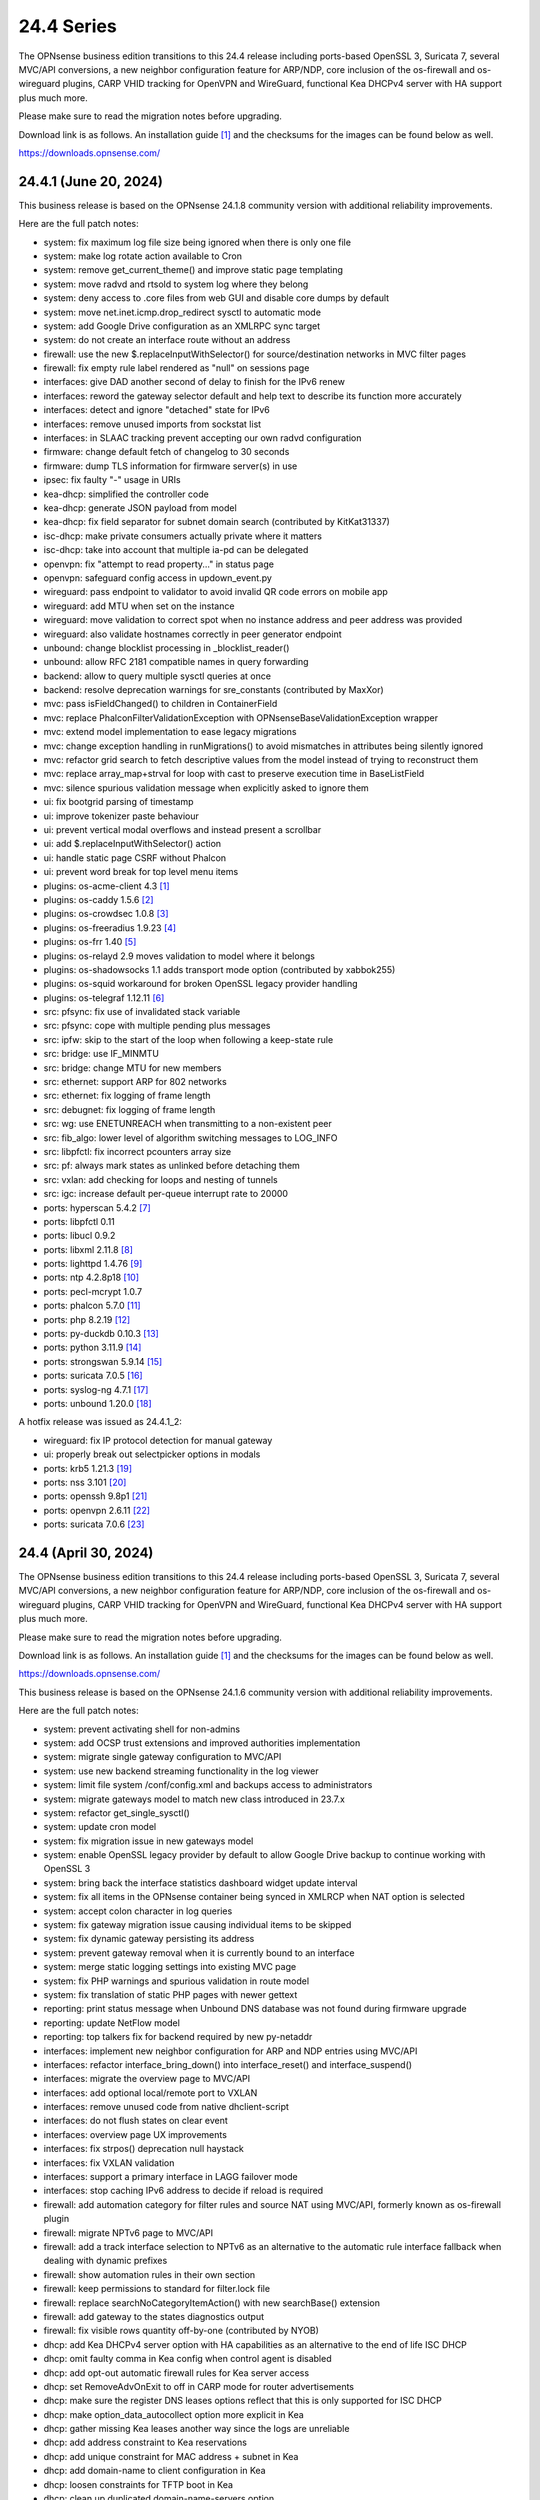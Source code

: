 ===========================================================================================
24.4  Series
===========================================================================================


The OPNsense business edition transitions to this 24.4 release including
ports-based OpenSSL 3, Suricata 7, several MVC/API conversions, a new neighbor
configuration feature for ARP/NDP, core inclusion of the os-firewall and
os-wireguard plugins, CARP VHID tracking for OpenVPN and WireGuard, functional
Kea DHCPv4 server with HA support plus much more.

Please make sure to read the migration notes before upgrading.

Download link is as follows.  An installation guide `[1] <https://docs.opnsense.org/manual/install.html>`__  and the checksums for
the images can be found below as well.

https://downloads.opnsense.com/


--------------------------------------------------------------------------
24.4.1 (June 20, 2024)
--------------------------------------------------------------------------

This business release is based on the OPNsense 24.1.8 community version
with additional reliability improvements.

Here are the full patch notes:

* system: fix maximum log file size being ignored when there is only one file
* system: make log rotate action available to Cron
* system: remove get_current_theme() and improve static page templating
* system: move radvd and rtsold to system log where they belong
* system: deny access to .core files from web GUI and disable core dumps by default
* system: move net.inet.icmp.drop_redirect sysctl to automatic mode
* system: add Google Drive configuration as an XMLRPC sync target
* system: do not create an interface route without an address
* firewall: use the new $.replaceInputWithSelector() for source/destination networks in MVC filter pages
* firewall: fix empty rule label rendered as "null" on sessions page
* interfaces: give DAD another second of delay to finish for the IPv6 renew
* interfaces: reword the gateway selector default and help text to describe its function more accurately
* interfaces: detect and ignore "detached" state for IPv6
* interfaces: remove unused imports from sockstat list
* interfaces: in SLAAC tracking prevent accepting our own radvd configuration
* firmware: change default fetch of changelog to 30 seconds
* firmware: dump TLS information for firmware server(s) in use
* ipsec: fix faulty "-" usage in URIs
* kea-dhcp: simplified the controller code
* kea-dhcp: generate JSON payload from model
* kea-dhcp: fix field separator for subnet domain search (contributed by KitKat31337)
* isc-dhcp: make private consumers actually private where it matters
* isc-dhcp: take into account that multiple ia-pd can be delegated
* openvpn: fix "attempt to read property..." in status page
* openvpn: safeguard config access in updown_event.py
* wireguard: pass endpoint to validator to avoid invalid QR code errors on mobile app
* wireguard: add MTU when set on the instance
* wireguard: move validation to correct spot when no instance address and peer address was provided
* wireguard: also validate hostnames correctly in peer generator endpoint
* unbound: change blocklist processing in _blocklist_reader()
* unbound: allow RFC 2181 compatible names in query forwarding
* backend: allow to query multiple sysctl queries at once
* backend: resolve deprecation warnings for sre_constants (contributed by MaxXor)
* mvc: pass isFieldChanged() to children in ContainerField
* mvc: replace \Phalcon\Filter\Validation\Exception with \OPNsense\Base\ValidationException wrapper
* mvc: extend model implementation to ease legacy migrations
* mvc: change exception handling in runMigrations() to avoid mismatches in attributes being silently ignored
* mvc: refactor grid search to fetch descriptive values from the model instead of trying to reconstruct them
* mvc: replace array_map+strval for loop with cast to preserve execution time in BaseListField
* mvc: silence spurious validation message when explicitly asked to ignore them
* ui: fix bootgrid parsing of timestamp
* ui: improve tokenizer paste behaviour
* ui: prevent vertical modal overflows and instead present a scrollbar
* ui: add $.replaceInputWithSelector() action
* ui: handle static page CSRF without Phalcon
* ui: prevent word break for top level menu items
* plugins: os-acme-client 4.3 `[1] <https://github.com/opnsense/plugins/blob/stable/24.1/security/acme-client/pkg-descr>`__ 
* plugins: os-caddy 1.5.6 `[2] <https://github.com/opnsense/plugins/blob/stable/24.1/www/caddy/pkg-descr>`__ 
* plugins: os-crowdsec 1.0.8 `[3] <https://github.com/opnsense/plugins/blob/stable/24.1/security/crowdsec/pkg-descr>`__ 
* plugins: os-freeradius 1.9.23 `[4] <https://github.com/opnsense/plugins/blob/stable/24.1/net/freeradius/pkg-descr>`__ 
* plugins: os-frr 1.40 `[5] <https://github.com/opnsense/plugins/blob/stable/24.1/net/frr/pkg-descr>`__ 
* plugins: os-relayd 2.9 moves validation to model where it belongs
* plugins: os-shadowsocks 1.1 adds transport mode option (contributed by xabbok255)
* plugins: os-squid workaround for broken OpenSSL legacy provider handling
* plugins: os-telegraf 1.12.11 `[6] <https://github.com/opnsense/plugins/blob/stable/24.1/net-mgmt/telegraf/pkg-descr>`__ 
* src: pfsync: fix use of invalidated stack variable
* src: pfsync: cope with multiple pending plus messages
* src: ipfw: skip to the start of the loop when following a keep-state rule
* src: bridge: use IF_MINMTU
* src: bridge: change MTU for new members
* src: ethernet: support ARP for 802 networks
* src: ethernet: fix logging of frame length
* src: debugnet: fix logging of frame length
* src: wg: use ENETUNREACH when transmitting to a non-existent peer
* src: fib_algo: lower level of algorithm switching messages to LOG_INFO
* src: libpfctl: fix incorrect pcounters array size
* src: pf: always mark states as unlinked before detaching them
* src: vxlan: add checking for loops and nesting of tunnels
* src: igc: increase default per-queue interrupt rate to 20000
* ports: hyperscan 5.4.2 `[7] <https://github.com/intel/hyperscan/releases/tag/v5.4.2>`__ 
* ports: libpfctl 0.11
* ports: libucl 0.9.2
* ports: libxml 2.11.8 `[8] <https://gitlab.gnome.org/GNOME/libxml2/-/blob/master/NEWS>`__ 
* ports: lighttpd 1.4.76 `[9] <https://www.lighttpd.net/2024/4/12/1.4.76/>`__ 
* ports: ntp 4.2.8p18 `[10] <https://www.ntp.org/support/securitynotice/4_2_8-series-changelog/#428p18>`__ 
* ports: pecl-mcrypt 1.0.7
* ports: phalcon 5.7.0 `[11] <https://github.com/phalcon/cphalcon/releases/tag/v5.7.0>`__ 
* ports: php 8.2.19 `[12] <https://www.php.net/ChangeLog-8.php#8.2.19>`__ 
* ports: py-duckdb 0.10.3 `[13] <https://github.com/duckdb/duckdb/releases/tag/v0.10.3>`__ 
* ports: python 3.11.9 `[14] <https://docs.python.org/release/3.11.9/whatsnew/changelog.html>`__ 
* ports: strongswan 5.9.14 `[15] <https://github.com/strongswan/strongswan/releases/tag/5.9.14>`__ 
* ports: suricata 7.0.5 `[16] <https://suricata.io/2024/04/23/suricata-7-0-5-and-6-0-19-released/>`__ 
* ports: syslog-ng 4.7.1 `[17] <https://github.com/syslog-ng/syslog-ng/releases/tag/syslog-ng-4.7.1>`__ 
* ports: unbound 1.20.0 `[18] <https://nlnetlabs.nl/projects/unbound/download/#unbound-1-20-0>`__ 

A hotfix release was issued as 24.4.1_2:

* wireguard: fix IP protocol detection for manual gateway
* ui: properly break out selectpicker options in modals
* ports: krb5 1.21.3 `[19] <https://web.mit.edu/kerberos/krb5-1.21/>`__ 
* ports: nss 3.101 `[20] <https://firefox-source-docs.mozilla.org/security/nss/releases/nss_3_101.html>`__ 
* ports: openssh 9.8p1 `[21] <https://www.openssh.com/txt/release-9.8>`__ 
* ports: openvpn 2.6.11 `[22] <https://community.openvpn.net/openvpn/wiki/ChangesInOpenvpn26#Changesin2.6.11>`__ 
* ports: suricata 7.0.6 `[23] <https://suricata.io/2024/06/27/suricata-7-0-6-and-6-0-20-released/>`__ 



--------------------------------------------------------------------------
24.4 (April 30, 2024)
--------------------------------------------------------------------------

The OPNsense business edition transitions to this 24.4 release including
ports-based OpenSSL 3, Suricata 7, several MVC/API conversions, a new neighbor
configuration feature for ARP/NDP, core inclusion of the os-firewall and
os-wireguard plugins, CARP VHID tracking for OpenVPN and WireGuard, functional
Kea DHCPv4 server with HA support plus much more.

Please make sure to read the migration notes before upgrading.

Download link is as follows.  An installation guide `[1] <https://docs.opnsense.org/manual/install.html>`__  and the checksums for
the images can be found below as well.

https://downloads.opnsense.com/

This business release is based on the OPNsense 24.1.6 community version
with additional reliability improvements.

Here are the full patch notes:

* system: prevent activating shell for non-admins
* system: add OCSP trust extensions and improved authorities implementation
* system: migrate single gateway configuration to MVC/API
* system: use new backend streaming functionality in the log viewer
* system: limit file system /conf/config.xml and backups access to administrators
* system: migrate gateways model to match new class introduced in 23.7.x
* system: refactor get_single_sysctl()
* system: update cron model
* system: fix migration issue in new gateways model
* system: enable OpenSSL legacy provider by default to allow Google Drive backup to continue working with OpenSSL 3
* system: bring back the interface statistics dashboard widget update interval
* system: fix all items in the OPNsense container being synced in XMLRCP when NAT option is selected
* system: accept colon character in log queries
* system: fix gateway migration issue causing individual items to be skipped
* system: fix dynamic gateway persisting its address
* system: prevent gateway removal when it is currently bound to an interface
* system: merge static logging settings into existing MVC page
* system: fix PHP warnings and spurious validation in route model
* system: fix translation of static PHP pages with newer gettext
* reporting: print status message when Unbound DNS database was not found during firmware upgrade
* reporting: update NetFlow model
* reporting: top talkers fix for backend required by new py-netaddr
* interfaces: implement new neighbor configuration for ARP and NDP entries using MVC/API
* interfaces: refactor interface_bring_down() into interface_reset() and interface_suspend()
* interfaces: migrate the overview page to MVC/API
* interfaces: add optional local/remote port to VXLAN
* interfaces: remove unused code from native dhclient-script
* interfaces: do not flush states on clear event
* interfaces: overview page UX improvements
* interfaces: fix strpos() deprecation null haystack
* interfaces: fix VXLAN validation
* interfaces: support a primary interface in LAGG failover mode
* interfaces: stop caching IPv6 address to decide if reload is required
* firewall: add automation category for filter rules and source NAT using MVC/API, formerly known as os-firewall plugin
* firewall: migrate NPTv6 page to MVC/API
* firewall: add a track interface selection to NPTv6 as an alternative to the automatic rule interface fallback when dealing with dynamic prefixes
* firewall: show automation rules in their own section
* firewall: keep permissions to standard for filter.lock file
* firewall: replace searchNoCategoryItemAction() with new searchBase() extension
* firewall: add gateway to the states diagnostics output
* firewall: fix visible rows quantity off-by-one (contributed by NYOB)
* dhcp: add Kea DHCPv4 server option with HA capabilities as an alternative to the end of life ISC DHCP
* dhcp: omit faulty comma in Kea config when control agent is disabled
* dhcp: add opt-out automatic firewall rules for Kea server access
* dhcp: set RemoveAdvOnExit to off in CARP mode for router advertisements
* dhcp: make sure the register DNS leases options reflect that this is only supported for ISC DHCP
* dhcp: make option_data_autocollect option more explicit in Kea
* dhcp: gather missing Kea leases another way since the logs are unreliable
* dhcp: add address constraint to Kea reservations
* dhcp: add unique constraint for MAC address + subnet in Kea
* dhcp: add domain-name to client configuration in Kea
* dhcp: loosen constraints for TFTP boot in Kea
* dhcp: clean up duplicated domain-name-servers option
* dhcp: cleanup get_lease6 script and fix parsing issue
* dhcp: deduplicate records in Kea leases
* dhcrelay: functional MVC/API replacement using the OpenBSD dhcrelay(6) fork
* firmware: opnsense-revert: fix issue with downloaded package install
* firmware: fix missing space in audit message
* intrusion detection: adjust for default behaviour changes in Suricata 7
* intrusion detection: set exception-policy and app-layer.error-policy to their advertised defaults
* intrusion detection: fix whitespace issue in yaml configuration file
* intrusion detection: align performValidation()->count() to use count() instead
* intrusion detection: query all fields for searchBase() actions
* ipsec: remove AEAD algorithms without a PRF for IKE proposals in connections
* ipsec: improve enable button placement on connections page
* ipsec: allow % to support %any in ID for connections
* ipsec: optionally hook VTI tunnel configuration to connection up event to support dynamic DNS
* ipsec: fix typo in config generation for AH proposals
* isc-dhcp: do not add interfaces for non-Ethernet types to relaying
* isc-dhcp: fix log file location
* kea-dhcp: add import/export as CSV on reservations
* kea-dhcp: add domain-search, time-servers and static-routes client options to subnet configuration
* lang: added traditional Chinese translation (contributed by Jason Cheng)
* openvpn: allow optional OCSP checking per instance
* openvpn: emit device name upon creation
* openvpn: add optional "route-metric" push option for server instances
* openvpn: fix cso_login_matching being ignored during authentication
* openvpn: when "cert_depth" is left empty it should ignore the value
* openvpn: data-ciphers-fallback should be a single option
* openvpn: fix support for /30 p2p/net30 instances
* openvpn: add "various_push_flags" field for simple boolean server push options in connections
* openvpn: various improvements for TAP servers
* unbound: duckduckgo.com blocklist fix
* web proxy: integration moved to os-squid plugin
* wireguard: installed by default using the bundled FreeBSD 13.2 kernel module
* wireguard: allow instances to start their ID at 0 like they used to a long time ago
* wireguard: key constraints should only apply on peers and not instances
* wireguard: peer uniqueness should depend on pubkey + endpoint
* wireguard: skip attached instance address routes
* wireguard: remove duplicate ID columns
* wireguard: remove duplicate "pubkey" field, remove required tag and validate on Base64 in model
* wireguard: address assorted interface configuration inconsistencies during configuration
* wireguard: migrate non-netmask allowed IP entries and enforce them in validation
* wireguard: show proper names when public keys overlap between instances
* wireguard: add a peer configuration generator with QR code capability
* wireguard: improve overall configuration UX
* wireguard: store attached instance during peer generation
* wireguard: add DNS field to peer generator and store previous used values in instance
* wireguard: add address field to peer generator which auto-calculates the next available address in the pool
* wireguard: add restart action to available cron tasks (contributed by Michael Muenz)
* wireguard: unlink instance on peer delete
* wizard: reorder storage sequence to fix hostname/domain change bug
* backend: constrain execution of user add/change/list actions to members of the wheel group
* backend: wait for all configd results and add it to the log message when detached
* backend: optimise stream_handler to exit and kill running process when no listener is attached
* mvc: remove legacy Phalcon migration glue
* mvc: add configdStream action to ApiControllerBase
* mvc: support array structures for better search functionality in ApiControllerBase
* mvc: scope xxxBase validations to the item in question in ApiMutableModelControllerBase
* mvc: remove Phalcon syslog implementation with a simple wrapper
* mvc: add a DescriptionField type
* mvc: add a MacAddressField type
* mvc: add IsDNSName to support DNS names as specified by RFC2181 in HostnameField
* mvc: fix Phalcon 5.4 and up
* mvc: fix model cloning when array items contain nested containers
* mvc: add simple Message class and remove the previous Phalcon dependency
* mvc: refactor HostnameField, remove HostValidator dependency and add unit test
* mvc: add new static Autoconf class to access information collected by ifctl
* mvc: fix rewind() stream not supporting seeking error
* mvc: add copy of our html_safe() and use it in the translator
* mvc: add "safe" filter in Phalcon volt templates
* mvc: feed current language into view to replace hardcoded "en-US"
* mvc: fix minor regression with "allownew" not having a default
* mvc: extend model implementation to support volatile fields
* mvc: add setBaseHook() to ApiMutableModelControllerBase
* mvc: extend searchBase() to return all fields when no list is provided
* mvc: fix config locking issue when already owning the lock
* rc: fix wrong order in service startup (contributed by Frank Wall)
* ui: include meta tags for standalone/full-screen on Android and iOS (contributed by Shane Lord)
* ui: add double click event with grid dialog in tree view to show a row layout instead
* ui: auto-trim MVC input fields when being pasted
* ui: increase standard search delay from 250 ms to 1000 ms
* ui: make modal dialogs draggable
* ui: support key/value combinations for error messages in do_input_validation()
* ui: adjust margin of hr elements to match __mX helpers
* ui: add a button to allow textarea style edits of free-form tokenizers
* ui: when an error is raised make sure it is always visible
* ui: fix copy/paste buttons not showing for tokenizers in some situations
* ui: move cache_safe() functions to appropriate include
* ui: add a "statusled" formatter to bootgrid
* ui: add a "grid-reload" helper to SimpleActionButton
* plugins: add globbing for plugin run tasks as well
* plugins: os-OPNProxy 1.0.5 business plugin released to community version
* plugins: os-acme-client 4.2 `[2] <https://github.com/opnsense/plugins/blob/stable/24.1/security/acme-client/pkg-descr>`__ 
* plugins: os-api-backup was discontinued due to overlapping functionality in core
* plugins: os-bind 1.30 `[3] <https://github.com/opnsense/plugins/blob/stable/24.1/dns/bind/pkg-descr>`__ 
* plugins: os-caddy 1.5.4 `[4] <https://github.com/opnsense/plugins/blob/stable/24.1/www/caddy/pkg-descr>`__  (contributed by Monviech)
* plugins: os-ddclient 1.21 `[5] <https://github.com/opnsense/plugins/blob/stable/24.1/dns/ddclient/pkg-descr>`__ 
* plugins: os-dnscrypt-proxy 1.15 `[6] <https://github.com/opnsense/plugins/blob/stable/24.1/dns/dnscrypt-proxy/pkg-descr>`__ 
* plugins: os-firewall moved to core
* plugins: os-frr 1.39 `[7] <https://github.com/opnsense/plugins/blob/stable/24.1/net/frr/pkg-descr>`__ 
* plugins: os-haproxy 4.3 `[8] <https://github.com/opnsense/plugins/blob/stable/24.1/net/haproxy/pkg-descr>`__ 
* plugins: os-nrpe updated to NRPE 4.1.x
* plugins: os-ntopng 1.3 `[9] <https://github.com/opnsense/plugins/blob/stable/24.1/net/ntopng/pkg-descr>`__ 
* plugins: os-postfix updated to Postfix 3.8.x
* plugins: os-squid 1.0 offers the removed web proxy core functionality
* plugins: os-theme-cicada 1.35 (contributed by Team Rebellion)
* plugins: os-theme-rebellion 1.8.10 (contributed by Team Rebellion)
* plugins: os-tor 1.10 adds MyFamily support (contributed by Mike Bishop)
* plugins: os-wireguard moved to core
* plugins: os-wireguard-go was discontinued
* plugins: os-zabbix-proxy 1.10 `[10] <https://github.com/opnsense/plugins/blob/stable/24.1/net-mgmt/zabbix-proxy/pkg-descr>`__ 
* src: NFS client data corruption and kernel memory disclosure `[11] <https://www.freebsd.org/security/advisories/FreeBSD-SA-23:18.nfsclient.asc>`__ 
* src: pf: merge extended support for SCTP and related stable changes
* src: e1000: merge assorted driver improvements for hardware capabilities
* src: bsdinstall: merge assorted stable changes
* src: tuntap: merge assorted stable changes
* src: wireguard: add experimental netmap support
* src: sys: Use mbufq_empty instead of comparing mbufq_len against 0
* src: e1000/igc: remove disconnected sysctl
* src: jail: fix information leak `[12] <https://www.freebsd.org/security/advisories/FreeBSD-SA-24:02.tty.asc>`__ 
* src: bhyveload: use a dirfd to support -h `[13] <https://www.freebsd.org/security/advisories/FreeBSD-SA-24:01.bhyveload.asc>`__ 
* src: EVFILT_SIGNAL: do not use target process pointer on detach `[14] <https://www.freebsd.org/security/advisories/FreeBSD-EN-24:03.kqueue.asc>`__ 
* src: setusercontext(): apply personal settings only on matching effective UID `[15] <https://www.freebsd.org/security/advisories/FreeBSD-EN-24:02.libutil.asc>`__ 
* src: re: generate an address if there is none in the EEPROM
* src: wg: detect loops in netmap mode
* src: wg: detach bpf upon destroy as well
* src: wg: fix access to noise_local->l_has_identity and l_private
* src: wg: fix erroneous calculation in calculate_padding() for p_mtu == 0
* src: wg: fix handling of errors in wg_transmit()
* src: wg: use proper barriers around pkt->p_state
* src: kern: fix panic with disabled ttys
* src: opencrypto: advance the correct pointer in crypto_cursor_copydata()
* src: opencrypto: handle end-of-cursor conditions in crypto_cursor_segment()
* src: opencrypto: respect alignment constraints in xor_and_encrypt()
* src: ccr,ccp: fix argument order to sglist_append_vmpages
* src: ossl: add missing labels to bsaes-armv7.S
* src: ipsec esp: avoid dereferencing freed secasindex
* src: irdma: upgrade to 1.2.36-k
* src: irdma: remove artificial completion generator
* src: tcp: cubic - restart epoch after RTO
* src: tcp: prevent div by zero in cc_htcp
* src: net80211: adjust more VHT structures/fields
* ports: curl 8.7.1 `[16] <https://curl.se/changes.html#8_7_1>`__ 
* ports: dhcrelay 0.4 `[17] <https://github.com/opnsense/dhcrelay>`__ 
* ports: dnsmasq 2.90 `[18] <https://www.thekelleys.org.uk/dnsmasq/CHANGELOG>`__ 
* ports: dnspython 2.6.1
* ports: expat 2.6.2 `[19] <https://github.com/libexpat/libexpat/blob/R_2_6_2/expat/Changes>`__ 
* ports: libpfctl 0.10
* ports: libucl 0.9.1
* ports: libxml 2.11.7 `[20] <https://gitlab.gnome.org/GNOME/libxml2/-/blob/master/NEWS>`__ 
* ports: lighttpd 1.4.75 `[21] <https://www.lighttpd.net/2024/3/13/1.4.75/>`__ 
* ports: nss 3.99 `[22] <https://firefox-source-docs.mozilla.org/security/nss/releases/nss_3_99.html>`__ 
* ports: openldap 2.6.7 `[23] <https://www.openldap.org/software/release/changes.html>`__ 
* ports: openssh-portable 9.7p1 `[24] <https://www.openssh.com/txt/release-9.7>`__ 
* ports: openssl 3.0.13 `[25] <https://www.openssl.org/news/cl30.txt>`__ 
* ports: openssl fix for CVE-2024-2511 `[26] <https://github.com/freebsd/freebsd-ports/commit/3d9fc064b7>`__ 
* ports: openvpn 2.6.10 `[27] <https://community.openvpn.net/openvpn/wiki/ChangesInOpenvpn26#Changesin2.6.10>`__ 
* ports: pcre2 10.43 `[28] <https://github.com/PCRE2Project/pcre2/releases/tag/pcre2-10.43>`__ 
* ports: phalcon 5.6.2 `[29] <https://github.com/phalcon/cphalcon/releases/tag/v5.6.2>`__ 
* ports: php 8.2.18 `[30] <https://www.php.net/ChangeLog-8.php#8.2.18>`__ 
* ports: py-duckdb 0.10.1 `[31] <https://github.com/duckdb/duckdb/releases/tag/v0.10.1>`__ 
* ports: py-netaddr 1.2.1 `[32] <https://netaddr.readthedocs.io/en/latest/changes.html#release-1-2-1>`__ 
* ports: radvd adds upstream patch for RemoveAdvOnExit option
* ports: sqlite 3.45.1 `[33] <https://sqlite.org/releaselog/3_45_1.html>`__ 
* ports: suricata 7.0.4 `[34] <https://suricata.io/2024/03/19/suricata-7-0-4-and-6-0-17-released/>`__ 
* ports: syslog-ng 4.6.0 `[35] <https://github.com/syslog-ng/syslog-ng/releases/tag/syslog-ng-4.6.0>`__ 

A hotfix release was issued as 24.4_5:

* system: prevent out of memory on gateways migrations
* system: adjust log levels in Google Drive backup
* ipsec: allow the equal sign for identity parsing in connections
* plugins: os-OPNBEcore fix for rule sync behaviour

A hotfix release was issued as 24.4_7:

* system: work around fatal password_hash() change in PHP 8.2.18
* monit: fix referential constraint issue when dependency is removed
* ports: openssl fix for CVE-2024-4603

A hotfix release was issued as 24.4_8:

* system: fix regression in gateways migration causing far gateway option to be set incorrectly
* ports: dhcrelay 0.5 fixes endless loop on packet read

Migration notes, known issues and limitations:

* Audits and certifications are requiring us to restrict system accounts for non-administrators (without wheel group in particular).  It will no longer be possible to use non-adminstrator accounts with shell access and permissions for sensitive files have been tightened to not be world-readable.  This may cause custom tooling to stop working, but can easily be fixed by giving these required accounts the full administration rights.
* ISC DHCP functionality is slowly being deprecated with the introduction of Kea as an alternative.  The work to replace the tooling of ISC DHCP is ongoing, but feature sets will likely differ for a long time therefore.  ISC DHCP Relay has been replaced with an OpenBSD-based code alternative and is now found unter "DHCRelay".
* The move to the FreeBSD ports version of OpenSSL 3.0 is included and may disrupt third party repository use until those have been fixed and rebuilt accordingly.  Please note that we do not vet third party repositories and do not have control over them so their response time may vary.
* The Squid web proxy functionality moves to a plugin and will no longer be installed by default for new installations.  However, if you have Squid enabled the plugin will automatically be installed during the upgrade.  There is no code difference in the implementation and integration of the plugin compared to the core version.  The OPNProxy plugin is still available, but also moved to the community plugins due to this.

The public key for the 24.4 series is:

.. code-block::

    # -----BEGIN PUBLIC KEY-----
    # MIICIjANBgkqhkiG9w0BAQEFAAOCAg8AMIICCgKCAgEArjthZplSNhbgab8VYDYl
    # jn3rNni+Fson28prwolUac0EHlu1e9ckM03BjYfRYUcpHRdNTglPr+likmgQ3K7j
    # 01oq0/H2krvXUbxUq8CQDYgHUM9QDBubdC06/oQ/S20YGHlHJ+odexUbLF0YvW04
    # RfzlEozBW0eUjc3LLYAvr1RwXoiZyB/Qit5bBC7No6fKIlCD9uZ3+7b1pO+Gjfq0
    # mPF01kE7P55Y9WqaEU9odS4xE+viGlj+k1+YZBsEWWzX+J3z5zGDhWcsWWskd92z
    # eMOUkJyVeiIWkW4draQ7CC0tJ4e+f/1PUkkLRfMMO55pGeunu3xwEgD4ALyD1A+y
    # 029sKMXF6OSWgDQDrxDOe4bA7RW4yUba3EhSz8UyAvL3HIKQ0OuOJaGYkRee9DBQ
    # DmCjIvPs6yCdAiuDbwO7V6RsH4k3yIONotST3qwf3sJXU3vvwsHi1n3ssccZBzw4
    # sKwQ1xQN1eIc5+At+OJ6bzkdb/vg+UrFUfuCknqxuxvwg99+3Wx6vvemW7yqIUY4
    # Vkhqs7WUZ0ucwo1zjLM12K4yS7kEQbOzHykYQzXXYxhzJIai+BZAJFytSER+Wl7Z
    # AyIioWGKwTD/WTEzyfK5svnSmosWlikagMhl3+XyF2cma1rPqOOyuFpcFhmV6nlR
    # vWhn568tDgJAyWqOCCHZqOMCAwEAAQ==
    # -----END PUBLIC KEY-----



.. code-block::

    # SHA256 (OPNsense-business-24.4-dvd-amd64.iso.bz2) = a522510e89e52e209e4b241408ae9c3f49b78e42e17a6e2f96a06ac3f8f379b9
    # SHA256 (OPNsense-business-24.4-nano-amd64.img.bz2) = 2237c9e1a87e0da82a1ccf42cd84c0ac8b1048ede480cd35430032bc64540739
    # SHA256 (OPNsense-business-24.4-serial-amd64.img.bz2) = c1c7552a05dd12ae8ae17a980d8057bbd66506e8c9a98e66e22c51e74b139e2e
    # SHA256 (OPNsense-business-24.4-vga-amd64.img.bz2) = b738634684354432d8a98a6bc8b720135c5d6940a0a82edacd36728d4ac2b854
